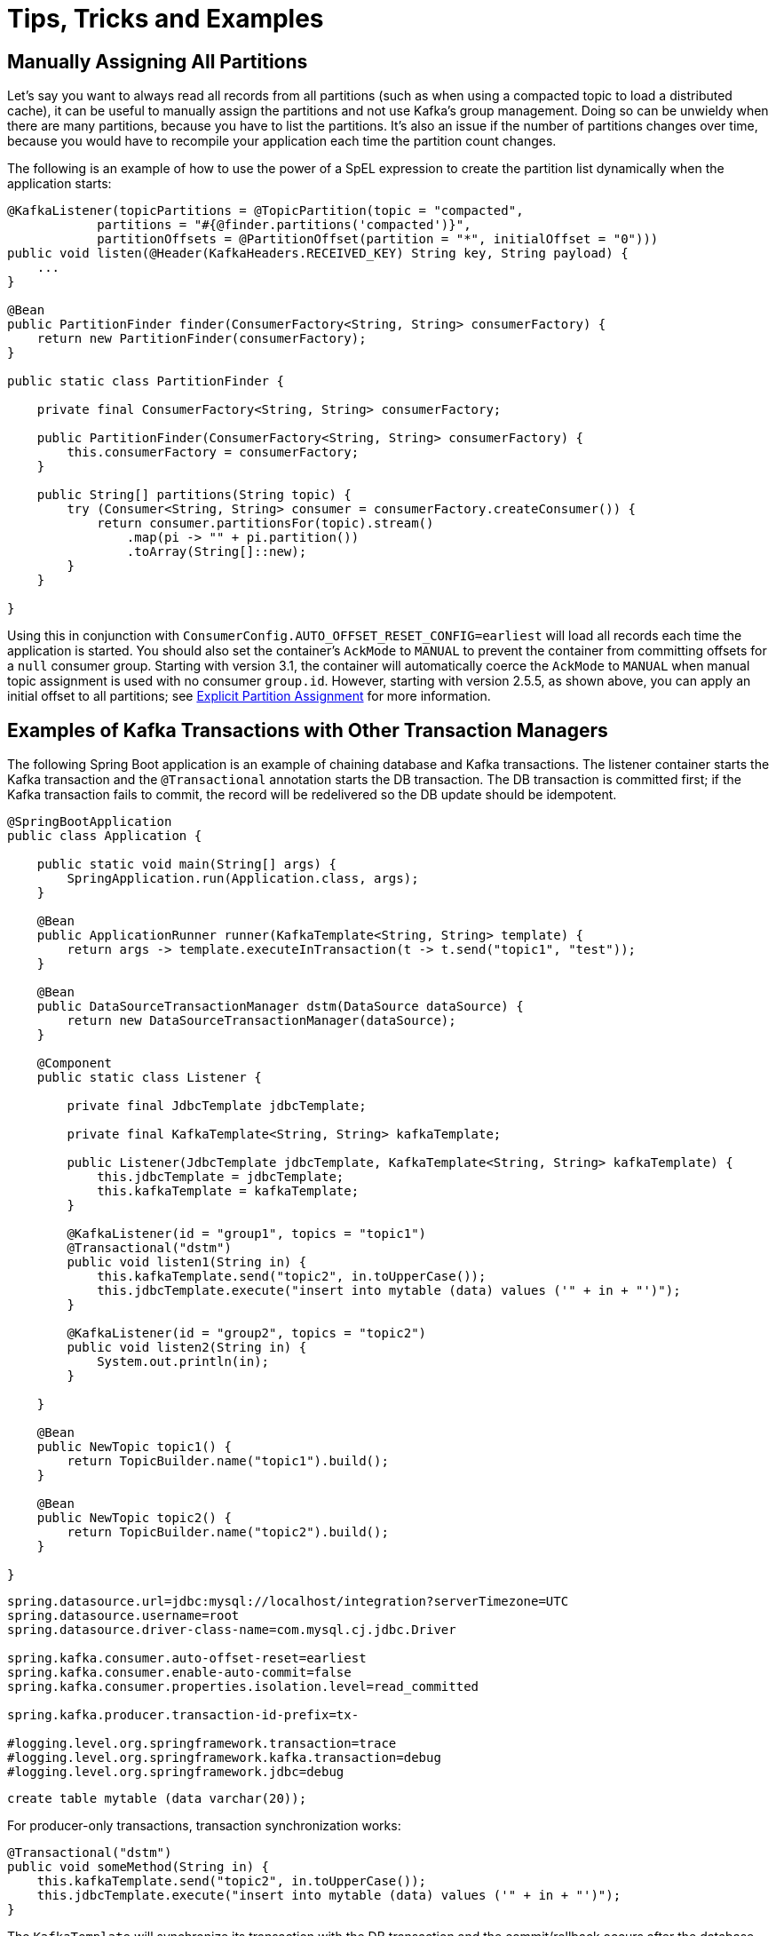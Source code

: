 = Tips, Tricks and Examples

[[tip-assign-all-parts]]
== Manually Assigning All Partitions

Let's say you want to always read all records from all partitions (such as when using a compacted topic to load a distributed cache), it can be useful to manually assign the partitions and not use Kafka's group management.
Doing so can be unwieldy when there are many partitions, because you have to list the partitions.
It's also an issue if the number of partitions changes over time, because you would have to recompile your application each time the partition count changes.

The following is an example of how to use the power of a SpEL expression to create the partition list dynamically when the application starts:

[source, java]
----
@KafkaListener(topicPartitions = @TopicPartition(topic = "compacted",
            partitions = "#{@finder.partitions('compacted')}",
            partitionOffsets = @PartitionOffset(partition = "*", initialOffset = "0")))
public void listen(@Header(KafkaHeaders.RECEIVED_KEY) String key, String payload) {
    ...
}

@Bean
public PartitionFinder finder(ConsumerFactory<String, String> consumerFactory) {
    return new PartitionFinder(consumerFactory);
}

public static class PartitionFinder {

    private final ConsumerFactory<String, String> consumerFactory;

    public PartitionFinder(ConsumerFactory<String, String> consumerFactory) {
        this.consumerFactory = consumerFactory;
    }

    public String[] partitions(String topic) {
        try (Consumer<String, String> consumer = consumerFactory.createConsumer()) {
            return consumer.partitionsFor(topic).stream()
                .map(pi -> "" + pi.partition())
                .toArray(String[]::new);
        }
    }

}
----

Using this in conjunction with `ConsumerConfig.AUTO_OFFSET_RESET_CONFIG=earliest` will load all records each time the application is started.
You should also set the container's `AckMode` to `MANUAL` to prevent the container from committing offsets for a `null` consumer group.
Starting with version 3.1, the container will automatically coerce the `AckMode` to `MANUAL` when manual topic assignment is used with no consumer `group.id`.
However, starting with version 2.5.5, as shown above, you can apply an initial offset to all partitions; see xref:kafka/receiving-messages/listener-annotation.adoc#manual-assignment[Explicit Partition Assignment] for more information.

[[ex-jdbc-sync]]
== Examples of Kafka Transactions with Other Transaction Managers

The following Spring Boot application is an example of chaining database and Kafka transactions.
The listener container starts the Kafka transaction and the `@Transactional` annotation starts the DB transaction.
The DB transaction is committed first; if the Kafka transaction fails to commit, the record will be redelivered so the DB update should be idempotent.

[source, java]
----
@SpringBootApplication
public class Application {

    public static void main(String[] args) {
        SpringApplication.run(Application.class, args);
    }

    @Bean
    public ApplicationRunner runner(KafkaTemplate<String, String> template) {
        return args -> template.executeInTransaction(t -> t.send("topic1", "test"));
    }

    @Bean
    public DataSourceTransactionManager dstm(DataSource dataSource) {
        return new DataSourceTransactionManager(dataSource);
    }

    @Component
    public static class Listener {

        private final JdbcTemplate jdbcTemplate;

        private final KafkaTemplate<String, String> kafkaTemplate;

        public Listener(JdbcTemplate jdbcTemplate, KafkaTemplate<String, String> kafkaTemplate) {
            this.jdbcTemplate = jdbcTemplate;
            this.kafkaTemplate = kafkaTemplate;
        }

        @KafkaListener(id = "group1", topics = "topic1")
        @Transactional("dstm")
        public void listen1(String in) {
            this.kafkaTemplate.send("topic2", in.toUpperCase());
            this.jdbcTemplate.execute("insert into mytable (data) values ('" + in + "')");
        }

        @KafkaListener(id = "group2", topics = "topic2")
        public void listen2(String in) {
            System.out.println(in);
        }

    }

    @Bean
    public NewTopic topic1() {
        return TopicBuilder.name("topic1").build();
    }

    @Bean
    public NewTopic topic2() {
        return TopicBuilder.name("topic2").build();
    }

}
----

[source, properties]
----
spring.datasource.url=jdbc:mysql://localhost/integration?serverTimezone=UTC
spring.datasource.username=root
spring.datasource.driver-class-name=com.mysql.cj.jdbc.Driver

spring.kafka.consumer.auto-offset-reset=earliest
spring.kafka.consumer.enable-auto-commit=false
spring.kafka.consumer.properties.isolation.level=read_committed

spring.kafka.producer.transaction-id-prefix=tx-

#logging.level.org.springframework.transaction=trace
#logging.level.org.springframework.kafka.transaction=debug
#logging.level.org.springframework.jdbc=debug
----

[source, sql]
----
create table mytable (data varchar(20));
----

For producer-only transactions, transaction synchronization works:

[source, java]
----
@Transactional("dstm")
public void someMethod(String in) {
    this.kafkaTemplate.send("topic2", in.toUpperCase());
    this.jdbcTemplate.execute("insert into mytable (data) values ('" + in + "')");
}
----

The `KafkaTemplate` will synchronize its transaction with the DB transaction and the commit/rollback occurs after the database.

If you wish to commit the Kafka transaction first, and only commit the DB transaction if the Kafka transaction is successful, use nested `@Transactional` methods:

[source, java]
----
@Transactional("dstm")
public void someMethod(String in) {
    this.jdbcTemplate.execute("insert into mytable (data) values ('" + in + "')");
    sendToKafka(in);
}

@Transactional("kafkaTransactionManager")
public void sendToKafka(String in) {
    this.kafkaTemplate.send("topic2", in.toUpperCase());
}
----

[[tip-json]]
== Customizing the JsonSerializer and JsonDeserializer

The serializer and deserializer support a number of cusomizations using properties, see xref:kafka/serdes.adoc#json-serde[JSON] for more information.
The `kafka-clients` code, not Spring, instantiates these objects, unless you inject them directly into the consumer and producer factories.
If you wish to configure the (de)serializer using properties, but wish to use, say, a custom `ObjectMapper`, simply create a subclass and pass the custom mapper into the `super` constructor. For example:

[source, java]
----
public class CustomJsonSerializer extends JsonSerializer<Object> {

    public CustomJsonSerializer() {
        super(customizedObjectMapper());
    }

    private static ObjectMapper customizedObjectMapper() {
        ObjectMapper mapper = JacksonUtils.enhancedObjectMapper();
        mapper.disable(SerializationFeature.WRITE_DATES_AS_TIMESTAMPS);
        return mapper;
    }

}
----
